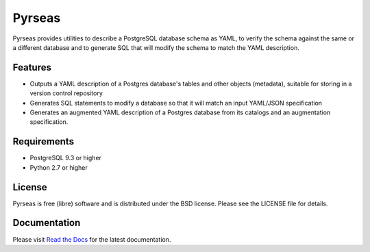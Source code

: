 =======
Pyrseas
=======

.. image:: https://api.travis-ci.org/perseas/Pyrseas.png?branch=master
           :target: https://travis-ci.org/perseas/Pyrseas

Pyrseas provides utilities to describe a PostgreSQL database schema as
YAML, to verify the schema against the same or a different database
and to generate SQL that will modify the schema to match the YAML
description.

Features
--------

- Outputs a YAML description of a Postgres database's tables
  and other objects (metadata), suitable for storing in a version
  control repository

- Generates SQL statements to modify a database so that it will match
  an input YAML/JSON specification

- Generates an augmented YAML description of a Postgres database
  from its catalogs and an augmentation specification.

Requirements
------------

- PostgreSQL 9.3 or higher

- Python 2.7 or higher

License
-------

Pyrseas is free (libre) software and is distributed under the BSD
license.  Please see the LICENSE file for details.

Documentation
-------------

Please visit `Read the Docs <https://pyrseas.readthedocs.io/en/latest/>`_
for the latest documentation.
